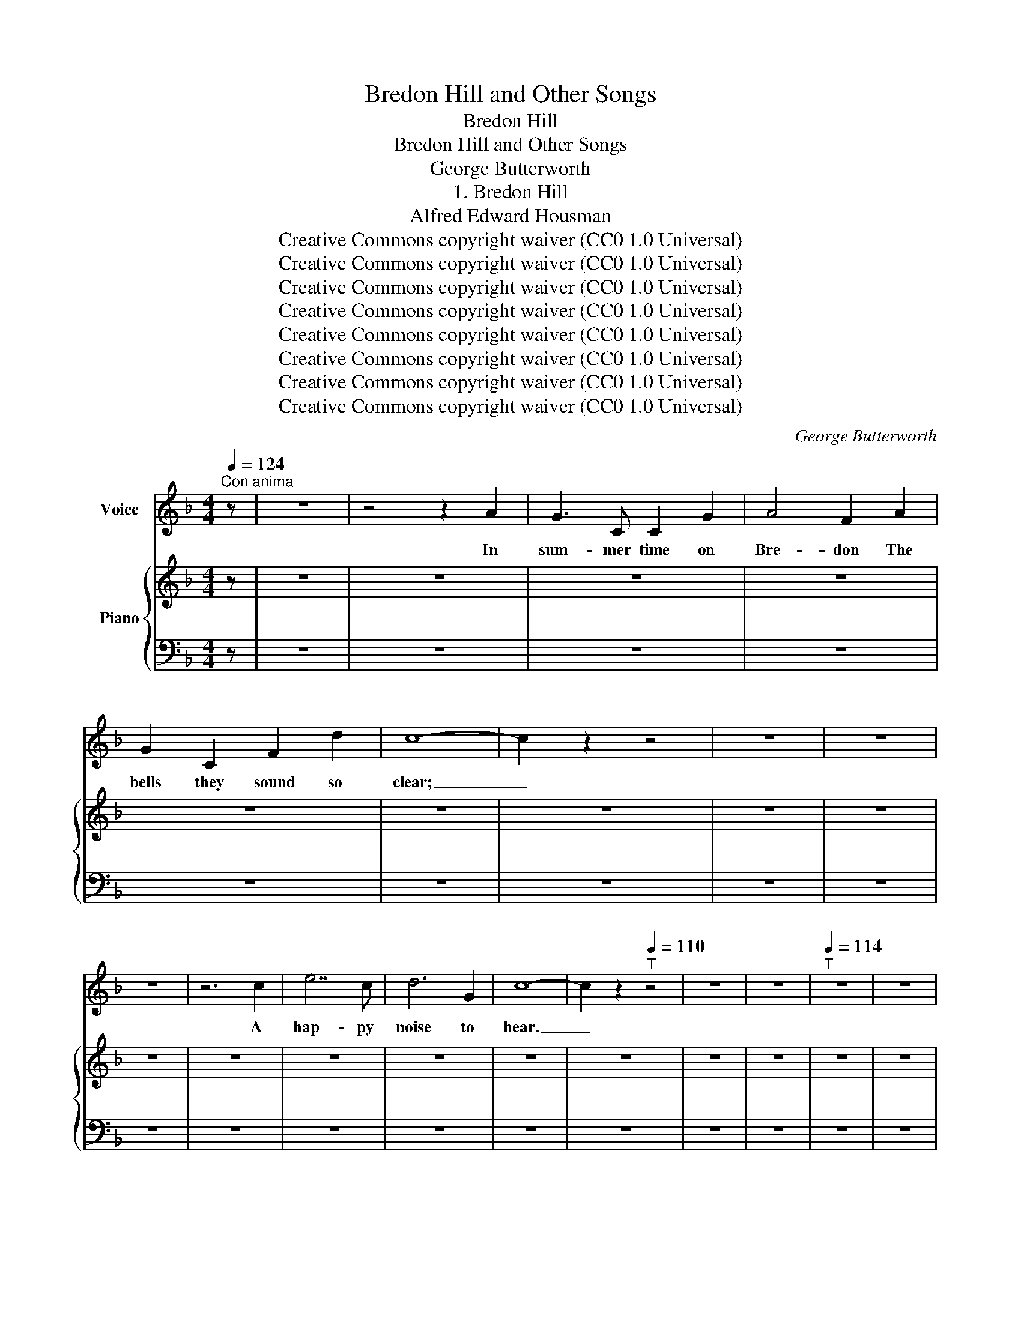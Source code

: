 X:1
T:Bredon Hill and Other Songs
T:Bredon Hill
T:Bredon Hill and Other Songs
T:George Butterworth
T:1. Bredon Hill
T:Alfred Edward Housman
T:Creative Commons copyright waiver (CC0 1.0 Universal)
T:Creative Commons copyright waiver (CC0 1.0 Universal)
T:Creative Commons copyright waiver (CC0 1.0 Universal)
T:Creative Commons copyright waiver (CC0 1.0 Universal)
T:Creative Commons copyright waiver (CC0 1.0 Universal)
T:Creative Commons copyright waiver (CC0 1.0 Universal)
T:Creative Commons copyright waiver (CC0 1.0 Universal)
T:Creative Commons copyright waiver (CC0 1.0 Universal)
C:George Butterworth
Z:Alfred Edward Housman
Z:Creative Commons copyright waiver (CC0 1.0 Universal)
%%score 1 { 2 | 3 }
L:1/8
Q:1/4=124
M:4/4
K:F
V:1 treble nm="Voice"
V:2 treble nm="Piano"
V:3 bass 
V:1
"^Con anima" z | z8 | z4 z2 A2 | G3 C C2 G2 | A4 F2 A2 | G2 C2 F2 d2 | c8- | c2 z2 z4 | z8 | z8 | %10
w: ||In|sum- mer time on|Bre- don The|bells they sound so|clear;|_|||
 z8 | z6 c2 | e7 c | d6 G2 | c8- | c2 z2[Q:1/4=110]"^T" z4 | z8 | z8 |[Q:1/4=114]"^T" z8 | z8 | %20
w: |A|hap- py|noise to|hear.|_|||||
 z8 | z8 | z8 |[Q:1/4=114]"^T" z8[Q:1/4=104]"^T"[Q:1/4=100]"^T"[Q:1/4=124]"^T" | z8 | z8 | %26
w: ||||||
 z4 z2 c2 | ^c3 c A2 c2 | ^c6 z2 | z8 | z8 ||[K:F#] z8 | z8 | z8 | z8 | z8 | z8 | z8 | z8 | z8 | %40
w: And|hear the larks so|high||||||||||||
 z8 | z2 z2 z2 c2 | c3 c A2 c2 | c4 A2 z2 | z8 | z8 | z8 | z8 | z8 ||[M:3/2] z12 || %50
w: |"Come|all to church, good|peo- ple;|||||||
[K:G][M:4/4] z8 | z8 | z8 | z8 | z8 | z8 | z8 | z4 z2 B2 | A2 D2 G2 e2 | d8- | d2 z2 z2 z2 | z8 | %62
w: |||||||A-|mong the spring- ing|thyme,|_||
 z8 | z8 | z8 | z8 | z8 | z8 | z8 | z8 | z8 | z8 | z8 | z8 | z8 || %75
w: |||||||||||||
[K:Bb][Q:1/4=114]"^Tempo moderato" z8 | z4 z2 A2 | G3 C C2 G2 | A4 F2 A2 | G3 C C2 G2 | A4 z4 | %81
w: |But|when the snows at|Christ- mas On|Bre- don top were|strown.|
 z8 | z8 | z8 | z8 ||[M:3/2] z12 ||[M:4/4] z8 | z8 | z8 | z8 | z8 | z8 | z8 | z4 z2 B2 | %94
w: ||||||||||||And|
 A2 (CD) (EF) (GA) ||[M:3/2] B4 z2 z2 z2 z2 | z12 ||[M:4/4] z8 | z8 | z8 | z8 ||[K:F] z8 | z8 | %103
w: so to * church * went *|she,||||||||
 z8 | z8 | z8 | z8 | z8 | z8 ||[M:3/2] z8 z2 c2 ||[M:4/4] !fermata!g8 | F4 z4 | z8 | z8 | z8 | z8 | %116
w: ||||||I|hear|you,|||||
 z8 | z8 | z8 |[Q:1/4=52]"_Lento" z8 | z8 | z8 |] %122
w: ||||||
V:2
 z | z8 | z8 | z8 | z8 | z8 | z8 | z8 | z8 | z8 | z8 | z8 | z8 | z8 | z8 | z8 | z8 | z8 | z8 | z8 | %20
 z8 | z8 | z8 | z8 | z8 | z8 | z8 | z8 | z8 | z8 | z8 ||[K:F#] z8 | z8 | z8 | z8 | z8 | z8 | z8 | %38
 z8 | z8 | z8 | z8 | z8 | z8 | z8 | z8 | z8 | z8 | z8 ||[M:3/2] z12 ||[K:G][M:4/4] z8 | z8 | z8 | %53
 z8 | z8 | z8 | z8 | z8 | z8 | z8 | z8 | z8 | z8 | z8 | z8 | z8 | z8 | z8 | z8 | z8 | z8 | z8 | %72
[K:bass] z8 | z8 | z4[K:treble] [^C=EA]2 z2 ||[K:Bb] z8 | z8 | z8 | z8 | z8 | z8 | z8 | z8 | z8 | %84
 z8 ||[M:3/2] z12 ||[M:4/4] z8 | z8 | z8 | z8 | z8 | z8 | z8 | z8 | z8 ||[M:3/2] z12 | z12 || %97
[M:4/4] z8 | z8 | z8 | z8 ||[K:F] z8 | z8 | z8 | z8 | z8 | z8 | z8 | z8 ||[M:3/2] z12 || %110
[M:4/4] z8 | z8 | z8 | z8 | z8 | z8 | z8 | z8 | z8 | z8 | z8 | z8 |] %122
V:3
 z | z8 | z8 | z8 | z8 | z8 | z8 | z8 | z8 | z8 | z8 | z8 | z8 | z8 | z8 | z8 | z8 | z8 | z8 | z8 | %20
 z8 | z8 | z8 | z8 | z8 | z8 | z8 | z8 | z8 | z8 | z8 ||[K:F#] z8 | z8 | z8 | z8 | z8 | z8 | z8 | %38
 z8 | z8 | z8 | z8 | z8 | z8 | z8 | z8 | z8 | z8 | z8 ||[M:3/2] z12 ||[K:G][M:4/4] z8 | z8 | z8 | %53
 z8 | z8 | z8 | z8 | z8 | z8 | z8 | z8 | z8 | z8 | z8 | z8 | z8 | z8 | z8 | z8 | z8 | z8 | z8 | %72
 z8 | z8 | z4 ^F,2 z2 ||[K:Bb] z8 | z8 | z8 | z8 | z8 | z8 | z8 | z8 | z8 | z8 ||[M:3/2] z12 || %86
[M:4/4] z8 | z8 | z8 | z8 | z8 | z8 | z8 | z8 | z8 ||[M:3/2] z12 | z12 ||[M:4/4] z8 | z8 | z8 | %100
 z8 ||[K:F] z8 | z8 | z8 | z8 | z8 | z8 | z8 | z8 ||[M:3/2] z12 ||[M:4/4] z8 | z8 | z8 | z8 | z8 | %115
 z8 | z8 | z8 | z8 | z8 | z8 | z8 |] %122

